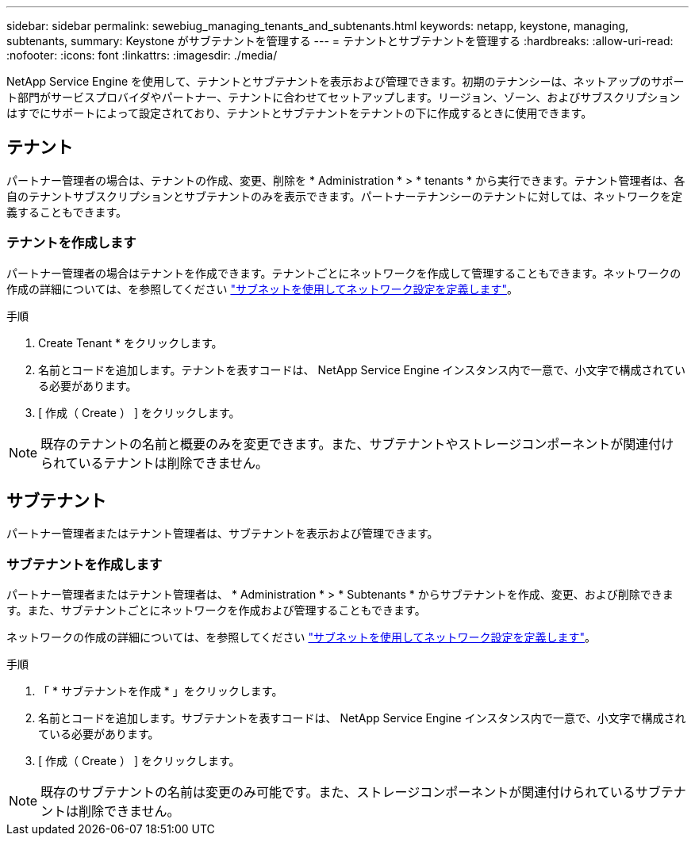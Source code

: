 ---
sidebar: sidebar 
permalink: sewebiug_managing_tenants_and_subtenants.html 
keywords: netapp, keystone, managing, subtenants, 
summary: Keystone がサブテナントを管理する 
---
= テナントとサブテナントを管理する
:hardbreaks:
:allow-uri-read: 
:nofooter: 
:icons: font
:linkattrs: 
:imagesdir: ./media/


[role="lead"]
NetApp Service Engine を使用して、テナントとサブテナントを表示および管理できます。初期のテナンシーは、ネットアップのサポート部門がサービスプロバイダやパートナー、テナントに合わせてセットアップします。リージョン、ゾーン、およびサブスクリプションはすでにサポートによって設定されており、テナントとサブテナントをテナントの下に作成するときに使用できます。



== テナント

パートナー管理者の場合は、テナントの作成、変更、削除を * Administration * > * tenants * から実行できます。テナント管理者は、各自のテナントサブスクリプションとサブテナントのみを表示できます。パートナーテナンシーのテナントに対しては、ネットワークを定義することもできます。



=== テナントを作成します

パートナー管理者の場合はテナントを作成できます。テナントごとにネットワークを作成して管理することもできます。ネットワークの作成の詳細については、を参照してください link:sewebiug_define_network_configurations.html["サブネットを使用してネットワーク設定を定義します"]。

.手順
. Create Tenant * をクリックします。
. 名前とコードを追加します。テナントを表すコードは、 NetApp Service Engine インスタンス内で一意で、小文字で構成されている必要があります。
. [ 作成（ Create ） ] をクリックします。



NOTE: 既存のテナントの名前と概要のみを変更できます。また、サブテナントやストレージコンポーネントが関連付けられているテナントは削除できません。



== サブテナント

パートナー管理者またはテナント管理者は、サブテナントを表示および管理できます。



=== サブテナントを作成します

パートナー管理者またはテナント管理者は、 * Administration * > * Subtenants * からサブテナントを作成、変更、および削除できます。また、サブテナントごとにネットワークを作成および管理することもできます。

ネットワークの作成の詳細については、を参照してください link:sewebiug_define_network_configurations.html["サブネットを使用してネットワーク設定を定義します"]。

.手順
. 「 * サブテナントを作成 * 」をクリックします。
. 名前とコードを追加します。サブテナントを表すコードは、 NetApp Service Engine インスタンス内で一意で、小文字で構成されている必要があります。
. [ 作成（ Create ） ] をクリックします。



NOTE: 既存のサブテナントの名前は変更のみ可能です。また、ストレージコンポーネントが関連付けられているサブテナントは削除できません。
